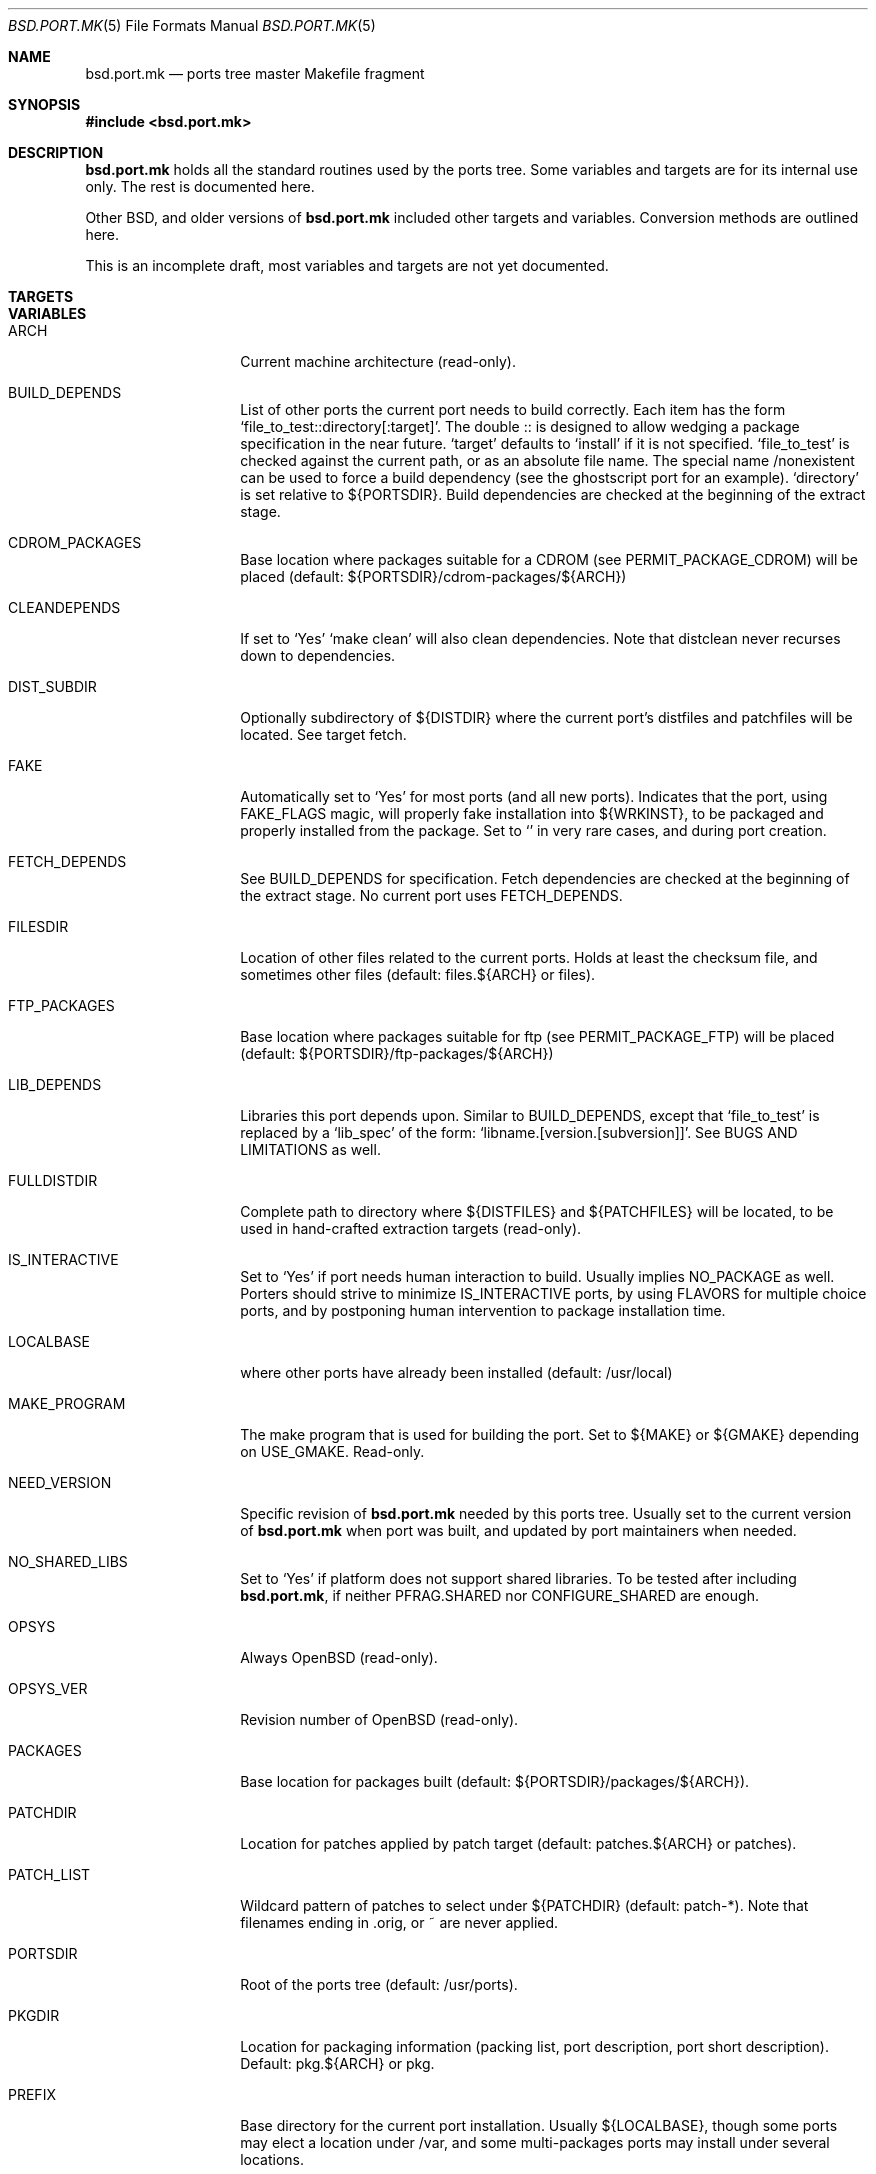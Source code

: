 .\" $OpenBSD: bsd.port.mk.5,v 1.1 2000/06/09 16:39:45 espie Exp $
.\"
.\" Copyright (c) 2000 Marc Espie
.\"
.\" All rights reserved.
.\"
.\" Redistribution and use in source and binary forms, with or without
.\" modification, are permitted provided that the following conditions
.\" are met:
.\" 1. Redistributions of source code must retain the above copyright
.\"    notice, this list of conditions and the following disclaimer.
.\" 2. Redistributions in binary form must reproduce the above copyright
.\"    notice, this list of conditions and the following disclaimer in the
.\"    documentation and/or other materials provided with the distribution.
.\"
.\" THIS SOFTWARE IS PROVIDED BY THE DEVELOPERS ``AS IS'' AND ANY EXPRESS OR
.\" IMPLIED WARRANTIES, INCLUDING, BUT NOT LIMITED TO, THE IMPLIED WARRANTIES
.\" OF MERCHANTABILITY AND FITNESS FOR A PARTICULAR PURPOSE ARE DISCLAIMED.
.\" IN NO EVENT SHALL THE DEVELOPERS BE LIABLE FOR ANY DIRECT, INDIRECT,
.\" INCIDENTAL, SPECIAL, EXEMPLARY, OR CONSEQUENTIAL DAMAGES (INCLUDING, BUT
.\" NOT LIMITED TO, PROCUREMENT OF SUBSTITUTE GOODS OR SERVICES; LOSS OF USE,
.\" DATA, OR PROFITS; OR BUSINESS INTERRUPTION) HOWEVER CAUSED AND ON ANY
.\" THEORY OF LIABILITY, WHETHER IN CONTRACT, STRICT LIABILITY, OR TORT
.\" (INCLUDING NEGLIGENCE OR OTHERWISE) ARISING IN ANY WAY OUT OF THE USE OF
.\" THIS SOFTWARE, EVEN IF ADVISED OF THE POSSIBILITY OF SUCH DAMAGE.
.\"
.Dd June 10 2000
.Dt BSD.PORT.MK 5
.Os
.Sh NAME
.Nm bsd.port.mk
.Nd ports tree master Makefile fragment
.Sh SYNOPSIS
.Fd #include <bsd.port.mk>
.Sh DESCRIPTION
.Nm 
holds all the standard routines used by the ports tree.  Some variables
and targets are for its internal use only.  The rest is documented here.
.Pp
Other BSD, and older versions of 
.Nm
included other targets and variables. Conversion methods are outlined here.
.Pp
This is an incomplete draft, most variables and targets are not yet
documented.
.Sh TARGETS
.Bl -tag -width do-configure
.El
.Sh VARIABLES
.Bl -tag -width MASTER_SITES
.It Ev ARCH
Current machine architecture (read-only).
.It BUILD_DEPENDS
List of other ports the current port needs to build correctly.
Each item has the form 
.Sq file_to_test::directory[:target] .
The double :: is designed to allow wedging a package specification in the
near future.  
.Sq target 
defaults to 
.Sq install
if it is not specified.
.Sq file_to_test 
is checked against the current path, or as an absolute
file name. The special name /nonexistent can be used to force a build
dependency (see the ghostscript port for an example).
.Sq directory 
is set relative to ${PORTSDIR}.
Build dependencies are checked at the beginning of the extract stage.
.It Ev CDROM_PACKAGES
Base location where packages suitable for a CDROM (see
PERMIT_PACKAGE_CDROM) will be placed 
(default: ${PORTSDIR}/cdrom-packages/${ARCH})
.It Ev CLEANDEPENDS
If set to 
.Sq Yes
.Sq make clean
will also clean dependencies. Note that distclean  never recurses down to
dependencies.
.It Ev DIST_SUBDIR
Optionally subdirectory of ${DISTDIR} where the current port's distfiles
and patchfiles will be located. See target fetch.
.It Ev FAKE
Automatically set to 
.Sq Yes
for most ports (and all new ports). Indicates that the port, using
.Ev FAKE_FLAGS 
magic, will properly fake installation into ${WRKINST}, to be packaged
and properly installed from the package.  Set to 
.Sq No
in very rare cases, and during port creation.
.It Ev FETCH_DEPENDS
See BUILD_DEPENDS for specification.  Fetch dependencies are checked at
the beginning of the extract stage. No current port uses FETCH_DEPENDS.
.It Ev FILESDIR
Location of other files related to the current ports. Holds at least the
checksum file, and sometimes other files (default: files.${ARCH} or files).
.It Ev FTP_PACKAGES
Base location where packages suitable for ftp (see
PERMIT_PACKAGE_FTP) will be placed 
(default: ${PORTSDIR}/ftp-packages/${ARCH})
.It Ev LIB_DEPENDS
Libraries this port depends upon. Similar to BUILD_DEPENDS, except that
.Sq file_to_test
is replaced by a 
.Sq lib_spec
of the form:
.Sq libname.[version.[subversion]] .
See BUGS AND LIMITATIONS as well.
.It Ev FULLDISTDIR
Complete path to directory where ${DISTFILES} and ${PATCHFILES} will be
located, to be used in hand-crafted extraction targets (read-only).
.It Ev IS_INTERACTIVE
Set to
.Sq Yes
if port needs human interaction to build. Usually implies NO_PACKAGE as
well.  Porters should strive to minimize IS_INTERACTIVE ports, by using
FLAVORS for multiple choice ports, and by postponing human intervention
to package installation time.
.It Ev LOCALBASE
where other ports have already been installed (default: /usr/local)
.It Ev MAKE_PROGRAM
The make program that is used for building the port. Set to ${MAKE} or
${GMAKE} depending on USE_GMAKE. Read-only.
.It Ev NEED_VERSION
Specific revision of 
.Nm 
needed by this ports tree. Usually set to the current version of 
.Nm
when port was built, and updated by port maintainers when needed.
.It Ev NO_SHARED_LIBS
Set to 
.Sq Yes
if platform does not support shared libraries.  To be tested after
including 
.Nm bsd.port.mk ,
if neither PFRAG.SHARED nor CONFIGURE_SHARED are enough.
.It Ev OPSYS
Always OpenBSD (read-only).
.It Ev OPSYS_VER
Revision number of OpenBSD (read-only).
.It Ev PACKAGES
Base location for packages built (default: ${PORTSDIR}/packages/${ARCH}).
.It Ev PATCHDIR
Location for patches applied by patch target (default: patches.${ARCH} or
patches).
.It Ev PATCH_LIST
Wildcard pattern of patches to select under ${PATCHDIR} (default: patch-*).
Note that filenames ending in .orig, or ~ are never applied.
.It Ev PORTSDIR
Root of the ports tree (default: /usr/ports).
.It Ev PKGDIR
Location for packaging information (packing list, port description, port
short description). Default: pkg.${ARCH} or pkg.
.It Ev PREFIX
Base directory for the current port installation. Usually ${LOCALBASE},
though some ports may elect a location under /var, and some multi-packages
ports may install under several locations.
.It Ev RUN_DEPENDS
Specification of ports this port needs installed to be functional.
Same format as BUILD_DEPENDS.  The corresponding packages will be built at
.Ar install
stage, and 
.Xr pkg_add 1
will take care of installing them.
.It Ev SCRIPTDIR
Location for scripts related to the current port (default: scripts.${ARCH}
or scripts).
.It Ev SYSCONFDIR
Location for ports system configuration files. Defaults to /etc, should
never be set to /usr/local/etc.
.It Ev TEMPLATES
Base location for the templates used in the readme target.
.It Ev WRKINST
Subdirectory of ${WRKDIR} where port normally installs (see 
.Ar fake 
target).
.It Ev X11BASE
Where X11 has been installed (default: /usr/X11R6).
.It Ev USE_GMAKE
Set to
.Sq Yes
if gnu make is needed for correct behavior of this port.
.El
.Sh OBSOLETE TARGETS
.Bl -tag -width do-configure
.El
.Sh OBSOLETE VARIABLES
.Bl -tag -width MASTER_SITES
.It Ev NO_CONFIGURE
If ${FILESDIR}/configure does
.It Ev NO_EXTRACT
Set EXTRACT_ONLY=  instead.
.It Ev NO_PATCH
The absence of a patches directory does the same. Use PATCH_DIR and
PATCH_LIST if patches must be changed dynamically.
.It Ev NO_WRKDIR
All ports should have a working directory, as this is necessary to store
cookies and keep state.
.It Ev NO_WRKSUBDIR
The same functionality is obtained by setting WRKDIST=${WRKDIR} .
.It Ev NOCLEANDEPENDS
Use CLEANDEPENDS instead.
.It Ev NOMANCOMPRESS
.Fx
ships with compressed man pages, and uses this variable to control
that behavior.
.It Ev PATCH_SITES
.Ev PATCH_FILES 
used to be retrieved from a separate site list. For greater flexibility,
all files are now retrieved from 
.Ev MASTER_SITES ,
.Ev MASTER_SITES0 ,...
.Ev MASTER_SITES9 ,
using a 
.Sq :0 
to
.Sq :9
extension to the file name, e.g., 
.Bd -litteral -offset indent
	PATCH_FILES=foo.diff.gz
	PATCH_SITES=ftp://ftp.zoinx.org/pub/
.Ed
becomes

.Bd -litteral -offset indent
	PATCH_FILES=foo.diff.gz:0
	MASTER_SITES0=ftp://ftp.zoinx.org/pub/
.Ed
.El
.Sh FILES
.Bl -tag -width files/md5
.It Pa ../Makefile.inc
Common Makefile fragment for a set of ports, included automatically.
.It Pa Makefile.${ARCH}
Arch-dependent Makefile fragment, included automatically.
.It Pa ${FILESDIR}/md5
Checksum file. Holds the output of 
.Xr md5 1 ,
.Xr sha1 1 
and
.Xr rmd160 1
for the ports ${DISTFILES} and ${PATCHFILES}.
.It Pa ${PKGDIR}/DESCR
Description for the port. Variables such as ${HOMEPAGE} will be expanded
(see SUBST_VARS). Multi-packages ports will use DESCR${SUBPACKAGE}.
.It Pa ${PKGDIR}/COMMENT
Short, one line description of the port, that is displayed by 
.Xr pkg_info 1 ,
and appears in 
.Pa ${PORTSDIR}/INDEX .
Name will be adjusted for flavored and multi-packages ports.
.El
.Sh OBSOLETE FILES
.Bl -tag -width files/md5
.It Pa ${SCRIPTDIR}/{pre,do,post}-*
Identical functionality can be obtained through a {pre,do,post}-* target,
invoking the script manually if necessary.
.It Pa ${PKGDIR}/PLIST.noshared
Use PFRAG.shared or PFRAG.no-shared instead.  PLIST.noshared was too easy
to forget when updating ports.
.It Pa ${PKGDIR}/PLIST.sed
Use PLIST directly. Until revision 1.295,
.Nm
did not substitute variables in the packing list unless this special form
was used.
.It Pa /usr/share/mk/bsd.port.mk
Original location of 
.Nm .
The current file lives under ${PORTSDIR}/infrastructure/mk/bsd.port.mk,
whereas /usr/share/mk/bsd.port.mk is just a stub.
.It Pa {scripts,files,patches}.${OPSYS}
The 
.Ox
ports tree focuses on robustness, not on being portable to other operating
systems.
.It Pa /usr/local/etc
Used by
.Fx
to marshall system configuration files. All
.Ox
system configuration files are located in /etc, or in a subdirectory of
/etc.
.El
.Sh BUGS AND LIMITATIONS
.Ev LOCALBASE ,
.Ev X11BASE
and
.Ev PREFIX
are not heeded consistently. Most of the ports tree will probably fall
apart if one tries to build/use stuff elsewhere.
.Pp
.Ev LIB_DEPENDS 
is automatically both a BUILD_DEPENDS and a RUN_DEPENDS, whereas some
smarter, more intricate mechanism could be designed to minimize dependencies.
.Sh HISTORY
The ports mechanism originally came from
.Fx .
A lot of additions were taken from 
.Nx
over the years.
.Pp
When the file grew too large, Marc Espie cleaned it up to restore some of
its speed and remove a lot of bugs.
